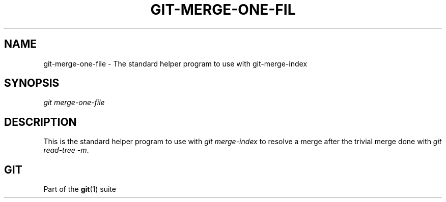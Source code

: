 '\" t
.\"     Title: git-merge-one-file
.\"    Author: [FIXME: author] [see http://docbook.sf.net/el/author]
.\" Generator: DocBook XSL Stylesheets v1.76.1 <http://docbook.sf.net/>
.\"      Date: 11/27/2013
.\"    Manual: Git Manual
.\"    Source: Git 1.8.5
.\"  Language: English
.\"
.TH "GIT\-MERGE\-ONE\-FIL" "1" "11/27/2013" "Git 1\&.8\&.5" "Git Manual"
.\" -----------------------------------------------------------------
.\" * Define some portability stuff
.\" -----------------------------------------------------------------
.\" ~~~~~~~~~~~~~~~~~~~~~~~~~~~~~~~~~~~~~~~~~~~~~~~~~~~~~~~~~~~~~~~~~
.\" http://bugs.debian.org/507673
.\" http://lists.gnu.org/archive/html/groff/2009-02/msg00013.html
.\" ~~~~~~~~~~~~~~~~~~~~~~~~~~~~~~~~~~~~~~~~~~~~~~~~~~~~~~~~~~~~~~~~~
.ie \n(.g .ds Aq \(aq
.el       .ds Aq '
.\" -----------------------------------------------------------------
.\" * set default formatting
.\" -----------------------------------------------------------------
.\" disable hyphenation
.nh
.\" disable justification (adjust text to left margin only)
.ad l
.\" -----------------------------------------------------------------
.\" * MAIN CONTENT STARTS HERE *
.\" -----------------------------------------------------------------
.SH "NAME"
git-merge-one-file \- The standard helper program to use with git\-merge\-index
.SH "SYNOPSIS"
.sp
.nf
\fIgit merge\-one\-file\fR
.fi
.sp
.SH "DESCRIPTION"
.sp
This is the standard helper program to use with \fIgit merge\-index\fR to resolve a merge after the trivial merge done with \fIgit read\-tree \-m\fR\&.
.SH "GIT"
.sp
Part of the \fBgit\fR(1) suite
